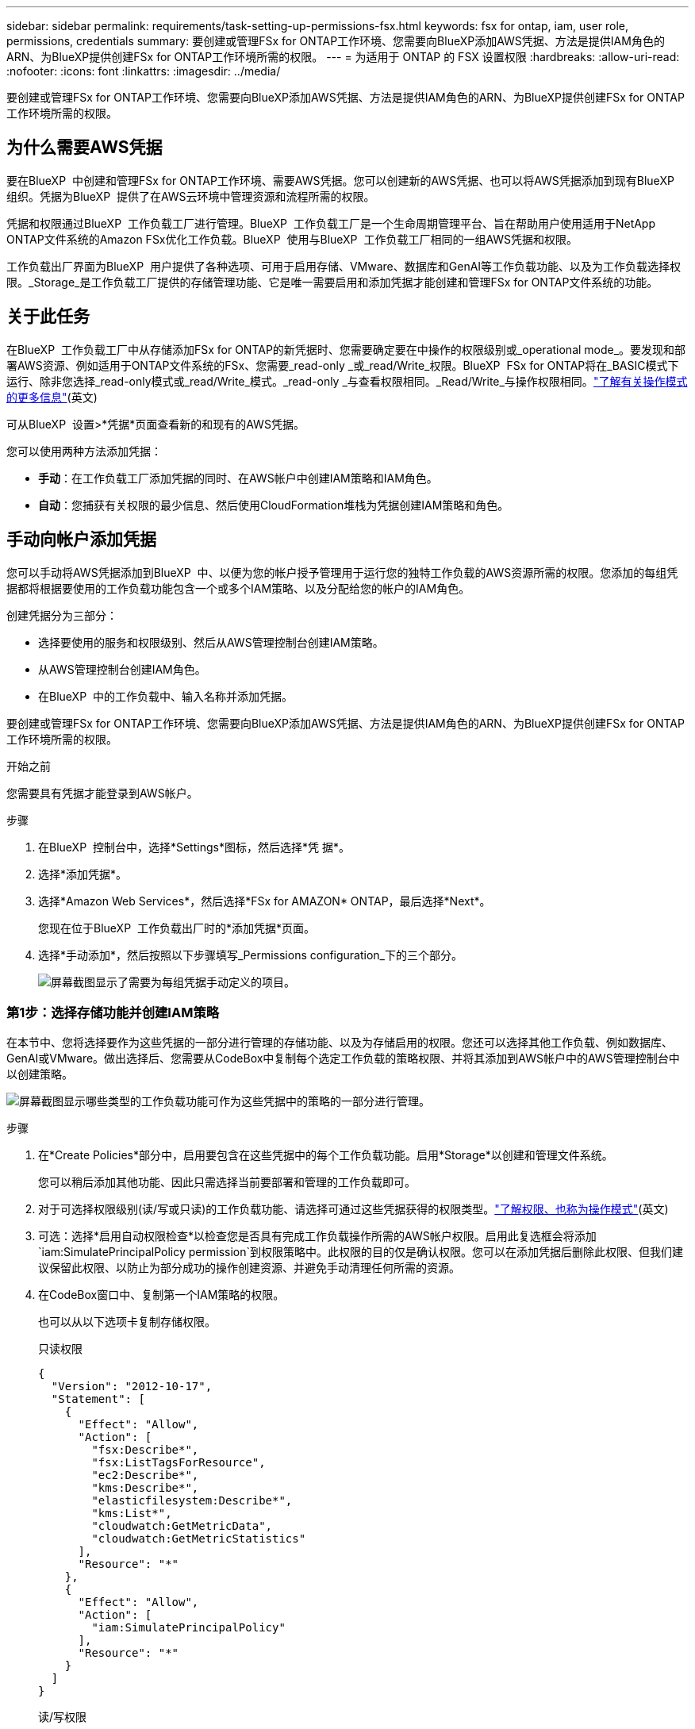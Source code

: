 ---
sidebar: sidebar 
permalink: requirements/task-setting-up-permissions-fsx.html 
keywords: fsx for ontap, iam, user role, permissions, credentials 
summary: 要创建或管理FSx for ONTAP工作环境、您需要向BlueXP添加AWS凭据、方法是提供IAM角色的ARN、为BlueXP提供创建FSx for ONTAP工作环境所需的权限。 
---
= 为适用于 ONTAP 的 FSX 设置权限
:hardbreaks:
:allow-uri-read: 
:nofooter: 
:icons: font
:linkattrs: 
:imagesdir: ../media/


[role="lead"]
要创建或管理FSx for ONTAP工作环境、您需要向BlueXP添加AWS凭据、方法是提供IAM角色的ARN、为BlueXP提供创建FSx for ONTAP工作环境所需的权限。



== 为什么需要AWS凭据

要在BlueXP  中创建和管理FSx for ONTAP工作环境、需要AWS凭据。您可以创建新的AWS凭据、也可以将AWS凭据添加到现有BlueXP  组织。凭据为BlueXP  提供了在AWS云环境中管理资源和流程所需的权限。

凭据和权限通过BlueXP  工作负载工厂进行管理。BlueXP  工作负载工厂是一个生命周期管理平台、旨在帮助用户使用适用于NetApp ONTAP文件系统的Amazon FSx优化工作负载。BlueXP  使用与BlueXP  工作负载工厂相同的一组AWS凭据和权限。

工作负载出厂界面为BlueXP  用户提供了各种选项、可用于启用存储、VMware、数据库和GenAI等工作负载功能、以及为工作负载选择权限。_Storage_是工作负载工厂提供的存储管理功能、它是唯一需要启用和添加凭据才能创建和管理FSx for ONTAP文件系统的功能。



== 关于此任务

在BlueXP  工作负载工厂中从存储添加FSx for ONTAP的新凭据时、您需要确定要在中操作的权限级别或_operational mode_。要发现和部署AWS资源、例如适用于ONTAP文件系统的FSx、您需要_read-only _或_read/Write_权限。BlueXP  FSx for ONTAP将在_BASIC模式下运行、除非您选择_read-only模式或_read/Write_模式。_read-only _与查看权限相同。_Read/Write_与操作权限相同。link:https://docs.netapp.com/us-en/workload-setup-admin/operational-modes.html["了解有关操作模式的更多信息"](英文)

可从BlueXP  设置>*凭据*页面查看新的和现有的AWS凭据。

您可以使用两种方法添加凭据：

* *手动*：在工作负载工厂添加凭据的同时、在AWS帐户中创建IAM策略和IAM角色。
* *自动*：您捕获有关权限的最少信息、然后使用CloudFormation堆栈为凭据创建IAM策略和角色。




== 手动向帐户添加凭据

您可以手动将AWS凭据添加到BlueXP  中、以便为您的帐户授予管理用于运行您的独特工作负载的AWS资源所需的权限。您添加的每组凭据都将根据要使用的工作负载功能包含一个或多个IAM策略、以及分配给您的帐户的IAM角色。

创建凭据分为三部分：

* 选择要使用的服务和权限级别、然后从AWS管理控制台创建IAM策略。
* 从AWS管理控制台创建IAM角色。
* 在BlueXP  中的工作负载中、输入名称并添加凭据。


要创建或管理FSx for ONTAP工作环境、您需要向BlueXP添加AWS凭据、方法是提供IAM角色的ARN、为BlueXP提供创建FSx for ONTAP工作环境所需的权限。

.开始之前
您需要具有凭据才能登录到AWS帐户。

.步骤
. 在BlueXP  控制台中，选择*Settings*图标，然后选择*凭 据*。
. 选择*添加凭据*。
. 选择*Amazon Web Services*，然后选择*FSx for AMAZON* ONTAP，最后选择*Next*。
+
您现在位于BlueXP  工作负载出厂时的*添加凭据*页面。

. 选择*手动添加*，然后按照以下步骤填写_Permissions configuration_下的三个部分。
+
image:screenshot-add-credentials-manually.png["屏幕截图显示了需要为每组凭据手动定义的项目。"]





=== 第1步：选择存储功能并创建IAM策略

在本节中、您将选择要作为这些凭据的一部分进行管理的存储功能、以及为存储启用的权限。您还可以选择其他工作负载、例如数据库、GenAI或VMware。做出选择后、您需要从CodeBox中复制每个选定工作负载的策略权限、并将其添加到AWS帐户中的AWS管理控制台中以创建策略。

image:screenshot-create-policies-manual-permissions-check.png["屏幕截图显示哪些类型的工作负载功能可作为这些凭据中的策略的一部分进行管理。"]

.步骤
. 在*Create Policies*部分中，启用要包含在这些凭据中的每个工作负载功能。启用*Storage*以创建和管理文件系统。
+
您可以稍后添加其他功能、因此只需选择当前要部署和管理的工作负载即可。

. 对于可选择权限级别(读/写或只读)的工作负载功能、请选择可通过这些凭据获得的权限类型。link:https://docs.netapp.com/us-en/workload-setup-admin/operational-modes.html["了解权限、也称为操作模式"^](英文)
. 可选：选择*启用自动权限检查*以检查您是否具有完成工作负载操作所需的AWS帐户权限。启用此复选框会将添加 `iam:SimulatePrincipalPolicy permission`到权限策略中。此权限的目的仅是确认权限。您可以在添加凭据后删除此权限、但我们建议保留此权限、以防止为部分成功的操作创建资源、并避免手动清理任何所需的资源。
. 在CodeBox窗口中、复制第一个IAM策略的权限。
+
也可以从以下选项卡复制存储权限。

+
[role="tabbed-block"]
====
.只读权限
--
[source, json]
----
{
  "Version": "2012-10-17",
  "Statement": [
    {
      "Effect": "Allow",
      "Action": [
        "fsx:Describe*",
        "fsx:ListTagsForResource",
        "ec2:Describe*",
        "kms:Describe*",
        "elasticfilesystem:Describe*",
        "kms:List*",
        "cloudwatch:GetMetricData",
        "cloudwatch:GetMetricStatistics"
      ],
      "Resource": "*"
    },
    {
      "Effect": "Allow",
      "Action": [
        "iam:SimulatePrincipalPolicy"
      ],
      "Resource": "*"
    }
  ]
}
----
--
.读/写权限
--
[source, json]
----
{
  "Version": "2012-10-17",
  "Statement": [
    {
      "Effect": "Allow",
      "Action": [
        "fsx:*",
        "ec2:Describe*",
        "ec2:CreateTags",
        "ec2:CreateSecurityGroup",
        "iam:CreateServiceLinkedRole",
        "kms:Describe*",
        "elasticfilesystem:Describe*",
        "kms:List*",
        "kms:CreateGrant",
        "cloudwatch:PutMetricData",
        "cloudwatch:GetMetricData",
        "cloudwatch:GetMetricStatistics"
      ],
      "Resource": "*"
    },
    {
      "Effect": "Allow",
      "Action": [
        "ec2:AuthorizeSecurityGroupEgress",
        "ec2:AuthorizeSecurityGroupIngress",
        "ec2:RevokeSecurityGroupEgress",
        "ec2:RevokeSecurityGroupIngress",
        "ec2:DeleteSecurityGroup"
      ],
      "Resource": "*",
      "Condition": {
        "StringLike": {
          "ec2:ResourceTag/AppCreator": "NetappFSxWF"
        }
      }
    },
    {
      "Effect": "Allow",
      "Action": [
        "iam:SimulatePrincipalPolicy"
      ],
      "Resource": "*"
    }
  ]
}
----
--
====
. 打开另一个浏览器窗口、并在AWS管理控制台中登录到您的AWS帐户。
. 打开IAM服务，然后选择*Policies*>*Create Policy*。
. 选择JSON作为文件类型，粘贴您在第3步中复制的权限，然后选择*Next*。
. 输入策略的名称，然后选择*Create Policy*。
. 如果您在步骤1中选择了多个工作负载功能、请重复这些步骤为每组工作负载权限创建一个策略。




=== 第2步：创建使用策略的IAM角色

在本节中、您将设置一个IAM角色、工作负载工厂将假定该角色包含您刚刚创建的权限和策略。

image:screenshot-create-role.png["屏幕截图、显示哪些权限将成为新角色的一部分。"]

.步骤
. 在AWS管理控制台中、选择*角色>创建角色*。
. 在 * 可信实体类型 * 下，选择 * AWS 帐户 * 。
+
.. 选择*另一个AWS帐户*、然后从BlueXP  工作负载工厂用户界面复制并粘贴FSx for ONTAP工作负载管理的帐户ID。
.. 选择*必需的外部ID*，然后从BlueXP  工作负载用户界面复制并粘贴外部ID。


. 选择 * 下一步 * 。
. 在权限策略部分中，选择先前定义的所有策略，然后选择*Next*。
. 输入角色的名称，然后选择*Create Role*。
. 复制角色ARN。
. 返回到BlueXP  Workloads Add cred凭证 页面，展开*Create Role*部分，然后将ARN粘贴到_Role ARN_字段中。




=== 第3步：输入名称并添加凭据

最后一步是在BlueXP  Workload Factory中输入凭据的名称。

.步骤
. 在BlueXP  Workloads Add credcredcredcredcredcredals.页面中、展开*凭据名称*。
. 输入要用于这些凭据的名称。
. 选择*Add*以创建凭据。


.结果
此时将创建这些凭据、并可在"凭据"页面上查看这些凭据。现在，您可以在创建适用于 ONTAP 的 FSX 工作环境时使用这些凭据。



== 使用CloudFormation向帐户添加凭据

您可以通过选择要使用的工作负载功能、然后在AWS帐户中启动AWS CloudFormation堆栈、使用AWS CloudFormation堆栈向BlueXP  工作负载添加AWS凭据。CloudFormation将根据您选择的工作负载功能创建IAM策略和IAM角色。

.开始之前
* 您需要具有凭据才能登录到AWS帐户。
* 使用CloudFormation堆栈添加凭据时、您需要在AWS帐户中具有以下权限：
+
[source, json]
----
{
  "Version": "2012-10-17",
  "Statement": [
    {
      "Effect": "Allow",
      "Action": [
        "cloudformation:CreateStack",
        "cloudformation:UpdateStack",
        "cloudformation:DeleteStack",
        "cloudformation:DescribeStacks",
        "cloudformation:DescribeStackEvents",
        "cloudformation:DescribeChangeSet",
        "cloudformation:ExecuteChangeSet",
        "cloudformation:ListStacks",
        "cloudformation:ListStackResources",
        "cloudformation:GetTemplate",
        "cloudformation:ValidateTemplate",
        "lambda:InvokeFunction",
        "iam:PassRole",
        "iam:CreateRole",
        "iam:UpdateAssumeRolePolicy",
        "iam:AttachRolePolicy",
        "iam:CreateServiceLinkedRole"
      ],
      "Resource": "*"
    }
  ]
}
----


.步骤
. 在BlueXP  控制台中，选择*Settings*图标，然后选择*凭 据*。
. 选择*添加凭据*。
. 选择*Amazon Web Services*，然后选择*FSx for AMAZON* ONTAP，最后选择*Next*。您现在位于BlueXP  工作负载出厂时的*添加凭据*页面。
. 选择*通过AWS CloudFormation*添加。
+
image:screenshot-add-credentials-cloudformation.png["屏幕截图显示了在启动CloudFormation以创建凭据之前需要定义的项目。"]

. 在*创建策略*下，启用要包含在这些凭据中的每个工作负载功能，然后为每个工作负载选择一个权限级别。
+
您可以稍后添加其他功能、因此只需选择当前要部署和管理的工作负载即可。

. 可选：选择*启用自动权限检查*以检查您是否具有完成工作负载操作所需的AWS帐户权限。启用此复选框会将权限添加 `iam:SimulatePrincipalPolicy`到权限策略中。此权限的目的仅是确认权限。您可以在添加凭据后删除此权限、但我们建议保留此权限、以防止为部分成功的操作创建资源、并避免手动清理任何所需的资源。
. 在*凭据名称*下，输入要用于这些凭据的名称。
. 从AWS CloudFormation添加凭据：
+
.. 选择*添加*(或选择*重定向到CloudFormation*)、此时将显示重定向到CloudFormation页面。
+
image:screenshot-redirect-cloudformation.png["显示如何创建CloudFormation堆栈以添加策略和工作负载工厂凭据角色的屏幕截图。"]

.. 如果在AWS中使用单点登录(SSO)、请先打开单独的浏览器选项卡并登录AWS控制台、然后再选择*继续*。
+
您应登录到FSx for ONTAP文件系统所在的AWS帐户。

.. 从重定向到CloudFormation页面中选择*继续*。
.. 在Quick create堆栈页面的"Capabilities"下、选择*我确认AWS CloudFormation可能会创建IAM资源*。
.. 选择*创建堆栈*。
.. 返回到BlueXP  工作负载出厂设置、然后从菜单图标打开凭据页面、以验证新凭据是否正在运行或是否已添加。




.结果
此时将创建这些凭据、并可在"凭据"页面上查看这些凭据。现在，您可以在创建适用于 ONTAP 的 FSX 工作环境时使用这些凭据。
